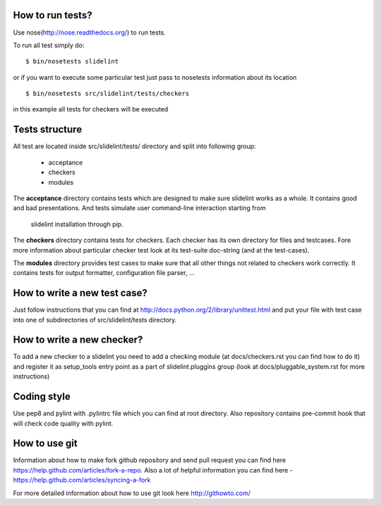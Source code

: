 *****************
How to run tests?
*****************

Use nose(http://nose.readthedocs.org/) to run tests.

To run all test simply do:

::

    $ bin/nosetests slidelint

or if you want to execute some particular test just pass to nosetests
information about its location

::

    $ bin/nosetests src/slidelint/tests/checkers

in this example all tests for checkers will be executed

***************
Tests structure
***************

All test are located inside src/slidelint/tests/ directory and split into
following group:
    * acceptance
    * checkers
    * modules

The **acceptance** directory contains tests which are designed to make
sure slidelint works as a whole. It contains good and bad presentations.
And tests simulate user command-line interaction starting from
 slidelint installation through pip.


The **checkers** directory contains tests for checkers. Each checker has
its own directory for files and testcases. Fore more information about
particular checker test look at its test-suite doc-string
(and at the test-cases).

The **modules** directory provides test cases to make sure that all other
things not related to checkers work correctly. It contains tests for
output formatter, configuration file parser, ...

*****************************
How to write a new test case?
*****************************

Just follow instructions that you can find at
http://docs.python.org/2/library/unittest.html and put your file with
test case into one of subdirectories of src/slidelint/tests directory.


***************************
How to write a new checker?
***************************

To add a new checker to a slidelint you need to add a checking module
(at docs/checkers.rst you can find how to do it) and register it as setup_tools
entry point as a part of slidelint.pluggins group (look at
docs/pluggable_system.rst for more instructions)

*************
Coding style
*************

Use pep8 and pylint with .pylintrc file which you can find at root
directory. Also repository contains pre-commit hook that will check code
quality with pylint.

**************
How to use git
**************

Information about how to make fork github repository and send pull request
you can find here https://help.github.com/articles/fork-a-repo.
Also a lot of helpful information you can find here -
https://help.github.com/articles/syncing-a-fork

For more detailed information about how to use git look here http://githowto.com/
